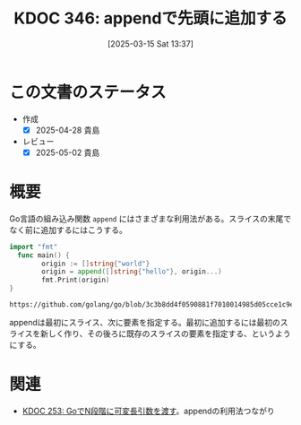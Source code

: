:properties:
:ID: 20250315T133728
:mtime:    20250502070602
:ctime:    20250315133816
:end:
#+title:      KDOC 346: appendで先頭に追加する
#+date:       [2025-03-15 Sat 13:37]
#+filetags:   :wiki:
#+identifier: 20250315T133728

* この文書のステータス
- 作成
  - [X] 2025-04-28 貴島
- レビュー
  - [X] 2025-05-02 貴島

* 概要

Go言語の組み込み関数 ~append~ にはさまざまな利用法がある。スライスの末尾でなく前に追加するにはこうする。

#+begin_src go :results output
  import "fmt"
    func main() {
          origin := []string{"world"}
          origin = append([]string{"hello"}, origin...)
          fmt.Print(origin)
  }
#+end_src

#+RESULTS:
#+begin_src
[hello world]
#+end_src

#+begin_src git-permalink
https://github.com/golang/go/blob/3c3b8dd4f0590881f7010014985d05cce1c9e943/src/builtin/builtin.go#L149
#+end_src

#+RESULTS:
#+begin_src
func append(slice []Type, elems ...Type) []Type
#+end_src

appendは最初にスライス、次に要素を指定する。最初に追加するには最初のスライスを新しく作り、その後ろに既存のスライスの要素を指定する、というようにする。

* 関連
- [[id:20241010T004623][KDOC 253: GoでN段階に可変長引数を渡す]]。appendの利用法つながり
